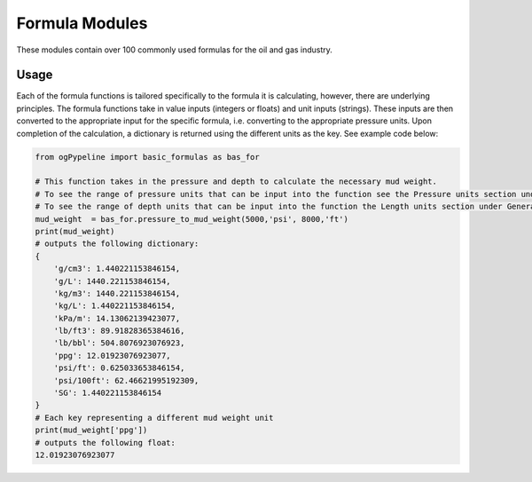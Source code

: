 Formula Modules
==================

These modules contain over 100 commonly used formulas for the oil and gas industry. 

Usage
------------
Each of the formula functions is tailored specifically to the formula it is calculating, however, there are underlying principles. The formula functions take in value inputs (integers or floats) and unit inputs (strings). These inputs are then converted to the appropriate input for the specific formula, i.e. converting to the appropriate pressure units. Upon completion of the calculation, a dictionary is returned using the different units as the key. See example code below:

.. code-block:: console

   from ogPypeline import basic_formulas as bas_for
   
   # This function takes in the pressure and depth to calculate the necessary mud weight. 
   # To see the range of pressure units that can be input into the function see the Pressure units section under General Conversions.
   # To see the range of depth units that can be input into the function the Length units section under General Conversions. 
   mud_weight  = bas_for.pressure_to_mud_weight(5000,'psi', 8000,'ft')
   print(mud_weight)
   # outputs the following dictionary:
   {
       'g/cm3': 1.440221153846154,
       'g/L': 1440.221153846154,
       'kg/m3': 1440.221153846154,
       'kg/L': 1.440221153846154,
       'kPa/m': 14.13062139423077,
       'lb/ft3': 89.91828365384616,
       'lb/bbl': 504.8076923076923,
       'ppg': 12.01923076923077,
       'psi/ft': 0.625033653846154,
       'psi/100ft': 62.46621995192309,
       'SG': 1.440221153846154
   }
   # Each key representing a different mud weight unit
   print(mud_weight['ppg'])
   # outputs the following float:
   12.01923076923077
